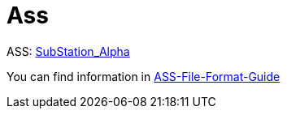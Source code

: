 = Ass


ASS: https://fr.wikipedia.org/wiki/SubStation_Alpha[SubStation_Alpha]

You can find information in https://github.com/libass/libass/wiki/ASS-File-Format-Guide[ASS-File-Format-Guide]


